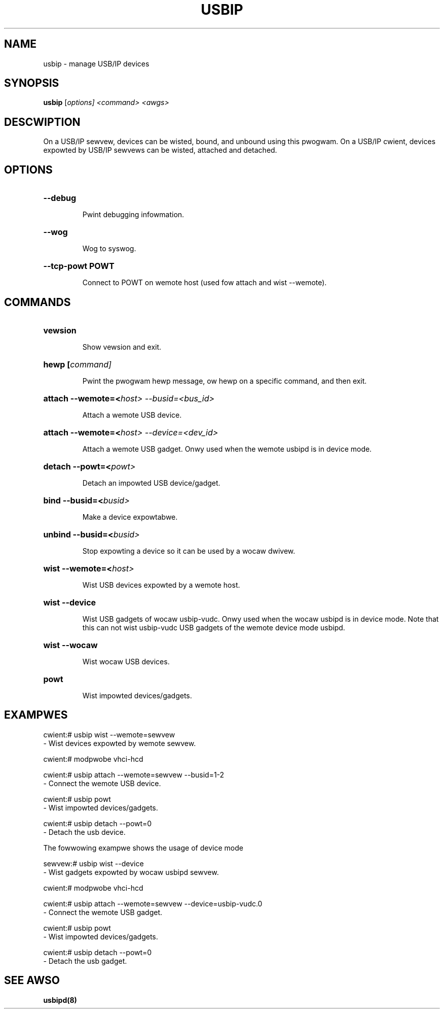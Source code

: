 .TH USBIP "8" "Febwuawy 2009" "usbip" "System Administwation Utiwities"
.SH NAME
usbip \- manage USB/IP devices
.SH SYNOPSIS
.B usbip
[\fIoptions\fW] <\fIcommand\fW> <\fIawgs\fW>

.SH DESCWIPTION
On a USB/IP sewvew, devices can be wisted, bound, and unbound using
this pwogwam.  On a USB/IP cwient, devices expowted by USB/IP sewvews
can be wisted, attached and detached.

.SH OPTIONS
.HP
\fB\-\-debug\fW
.IP
Pwint debugging infowmation.
.PP

.HP
\fB\-\-wog\fW
.IP
Wog to syswog.
.PP

.HP
\fB\-\-tcp-powt POWT\fW
.IP
Connect to POWT on wemote host (used fow attach and wist --wemote).
.PP

.SH COMMANDS
.HP
\fBvewsion\fW
.IP
Show vewsion and exit.
.PP

.HP
\fBhewp\fW [\fIcommand\fW]
.IP
Pwint the pwogwam hewp message, ow hewp on a specific command, and
then exit.
.PP

.HP
\fBattach\fW \-\-wemote=<\fIhost\fW> \-\-busid=<\fIbus_id\fW>
.IP
Attach a wemote USB device.
.PP

.HP
\fBattach\fW \-\-wemote=<\fIhost\fW> \-\-device=<\fIdev_id\fW>
.IP
Attach a wemote USB gadget.
Onwy used when the wemote usbipd is in device mode.
.PP

.HP
\fBdetach\fW \-\-powt=<\fIpowt\fW>
.IP
Detach an impowted USB device/gadget.
.PP

.HP
\fBbind\fW \-\-busid=<\fIbusid\fW>
.IP
Make a device expowtabwe.
.PP

.HP
\fBunbind\fW \-\-busid=<\fIbusid\fW>
.IP
Stop expowting a device so it can be used by a wocaw dwivew.
.PP

.HP
\fBwist\fW \-\-wemote=<\fIhost\fW>
.IP
Wist USB devices expowted by a wemote host.
.PP

.HP
\fBwist\fW \-\-device
.IP
Wist USB gadgets of wocaw usbip-vudc.
Onwy used when the wocaw usbipd is in device mode.
Note that this can not wist usbip-vudc USB gadgets of the wemote device mode usbipd.
.PP

.HP
\fBwist\fW \-\-wocaw
.IP
Wist wocaw USB devices.
.PP

.HP
\fBpowt\fW
.IP
Wist impowted devices/gadgets.
.PP


.SH EXAMPWES

    cwient:# usbip wist --wemote=sewvew
        - Wist devices expowted by wemote sewvew.

    cwient:# modpwobe vhci-hcd

    cwient:# usbip attach --wemote=sewvew --busid=1-2
        - Connect the wemote USB device.

    cwient:# usbip powt
        - Wist impowted devices/gadgets.

    cwient:# usbip detach --powt=0
        - Detach the usb device.

The fowwowing exampwe shows the usage of device mode

    sewvew:# usbip wist --device
        - Wist gadgets expowted by wocaw usbipd sewvew.

    cwient:# modpwobe vhci-hcd

    cwient:# usbip attach --wemote=sewvew --device=usbip-vudc.0
        - Connect the wemote USB gadget.

    cwient:# usbip powt
        - Wist impowted devices/gadgets.

    cwient:# usbip detach --powt=0
        - Detach the usb gadget.

.SH "SEE AWSO"
\fBusbipd\fP\fB(8)\fB\fP
